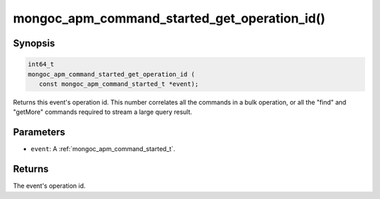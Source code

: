 .. _mongoc_apm_command_started_get_operation_id

mongoc_apm_command_started_get_operation_id()
=============================================

Synopsis
--------

.. code-block:: c

  int64_t
  mongoc_apm_command_started_get_operation_id (
     const mongoc_apm_command_started_t *event);

Returns this event's operation id. This number correlates all the commands in a bulk operation, or all the "find" and "getMore" commands required to stream a large query result.

Parameters
----------

* ``event``: A :ref:`mongoc_apm_command_started_t`.

Returns
-------

The event's operation id.

.. seealso::

  | :doc:`Introduction to Application Performance Monitoring <application-performance-monitoring>`

